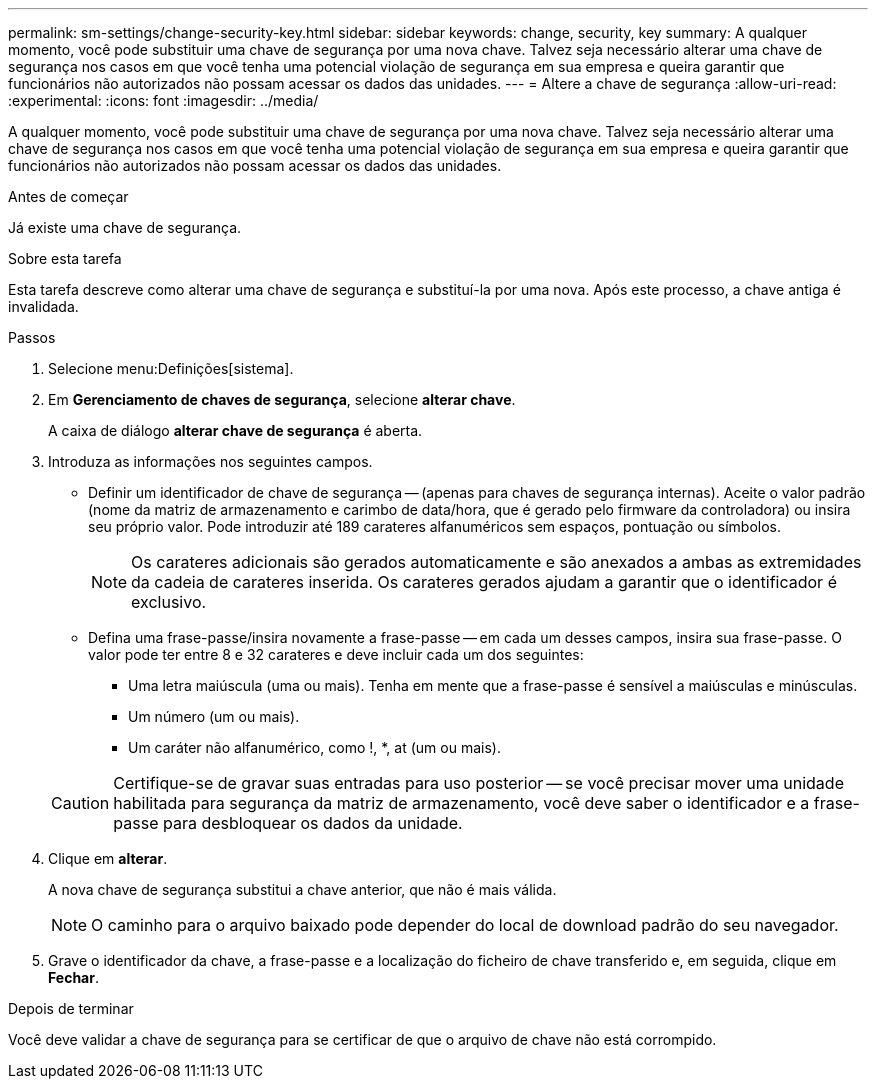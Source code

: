 ---
permalink: sm-settings/change-security-key.html 
sidebar: sidebar 
keywords: change, security, key 
summary: A qualquer momento, você pode substituir uma chave de segurança por uma nova chave. Talvez seja necessário alterar uma chave de segurança nos casos em que você tenha uma potencial violação de segurança em sua empresa e queira garantir que funcionários não autorizados não possam acessar os dados das unidades. 
---
= Altere a chave de segurança
:allow-uri-read: 
:experimental: 
:icons: font
:imagesdir: ../media/


[role="lead"]
A qualquer momento, você pode substituir uma chave de segurança por uma nova chave. Talvez seja necessário alterar uma chave de segurança nos casos em que você tenha uma potencial violação de segurança em sua empresa e queira garantir que funcionários não autorizados não possam acessar os dados das unidades.

.Antes de começar
Já existe uma chave de segurança.

.Sobre esta tarefa
Esta tarefa descreve como alterar uma chave de segurança e substituí-la por uma nova. Após este processo, a chave antiga é invalidada.

.Passos
. Selecione menu:Definições[sistema].
. Em *Gerenciamento de chaves de segurança*, selecione *alterar chave*.
+
A caixa de diálogo *alterar chave de segurança* é aberta.

. Introduza as informações nos seguintes campos.
+
** Definir um identificador de chave de segurança -- (apenas para chaves de segurança internas). Aceite o valor padrão (nome da matriz de armazenamento e carimbo de data/hora, que é gerado pelo firmware da controladora) ou insira seu próprio valor. Pode introduzir até 189 carateres alfanuméricos sem espaços, pontuação ou símbolos.
+
[NOTE]
====
Os carateres adicionais são gerados automaticamente e são anexados a ambas as extremidades da cadeia de carateres inserida. Os carateres gerados ajudam a garantir que o identificador é exclusivo.

====
** Defina uma frase-passe/insira novamente a frase-passe -- em cada um desses campos, insira sua frase-passe. O valor pode ter entre 8 e 32 carateres e deve incluir cada um dos seguintes:
+
*** Uma letra maiúscula (uma ou mais). Tenha em mente que a frase-passe é sensível a maiúsculas e minúsculas.
*** Um número (um ou mais).
*** Um caráter não alfanumérico, como !, *, at (um ou mais).




+
[CAUTION]
====
Certifique-se de gravar suas entradas para uso posterior -- se você precisar mover uma unidade habilitada para segurança da matriz de armazenamento, você deve saber o identificador e a frase-passe para desbloquear os dados da unidade.

====
. Clique em *alterar*.
+
A nova chave de segurança substitui a chave anterior, que não é mais válida.

+
[NOTE]
====
O caminho para o arquivo baixado pode depender do local de download padrão do seu navegador.

====
. Grave o identificador da chave, a frase-passe e a localização do ficheiro de chave transferido e, em seguida, clique em *Fechar*.


.Depois de terminar
Você deve validar a chave de segurança para se certificar de que o arquivo de chave não está corrompido.
